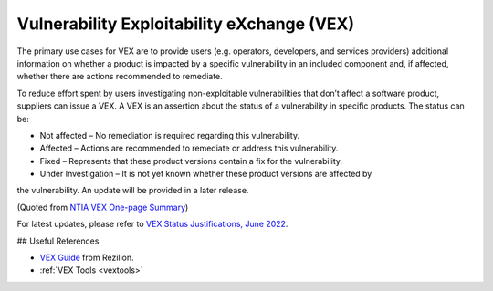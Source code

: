 .. _vex:

*******************************************
Vulnerability Exploitability eXchange (VEX)
*******************************************

The primary use cases for VEX are to provide users (e.g. operators, developers, and services providers) additional information on whether a product is impacted by a specific vulnerability in an included component and, if affected, whether there are actions recommended to remediate.

To reduce effort spent by users investigating non-exploitable vulnerabilities that don’t affect a software product, suppliers can issue a VEX. A VEX is an assertion about the status of a vulnerability in specific products. The status can be:

* Not affected – No remediation is required regarding this vulnerability.
* Affected – Actions are recommended to remediate or address this vulnerability.
* Fixed – Represents that these product versions contain a fix for the vulnerability.
* Under Investigation – It is not yet known whether these product versions are affected by
the vulnerability. An update will be provided in a later release.

(Quoted from `NTIA VEX One-page Summary <https://ntia.gov/files/ntia/publications/vex_one-page_summary.pdf>`_)


For latest updates, please refer to `VEX Status Justifications, June 2022 <https://www.cisa.gov/sites/default/files/publications/VEX_Status_Justification_Jun22.pdf>`_.


## Useful References

* `VEX Guide <https://www.rezilion.com/guides/vulnerability-exploitability-exchange-vex-a-guide/>`_ from Rezilion.
* :ref:`VEX Tools <vextools>`